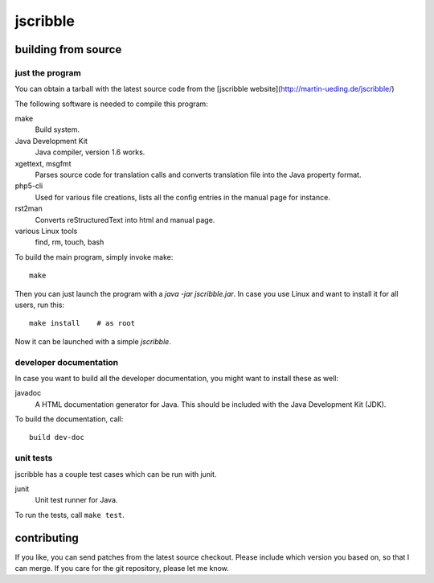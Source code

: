 jscribble
=========

building from source
--------------------

just the program
~~~~~~~~~~~~~~~~

You can obtain a tarball with the latest source code from the [jscribble
website](http://martin-ueding.de/jscribble/)

The following software is needed to compile this program:

make
    Build system.
Java Development Kit
    Java compiler, version 1.6 works.
xgettext, msgfmt
    Parses source code for translation calls and converts translation file into
    the Java property format.
php5-cli
    Used for various file creations, lists all the config entries in the manual
    page for instance.
rst2man
    Converts reStructuredText into html and manual page.
various Linux tools
    find, rm, touch, bash

To build the main program, simply invoke make::

	make

Then you can just launch the program with a `java -jar jscribble.jar`. In case
you use Linux and want to install it for all users, run this::

	make install    # as root

Now it can be launched with a simple `jscribble`.


developer documentation
~~~~~~~~~~~~~~~~~~~~~~~

In case you want to build all the developer documentation, you might want to
install these as well:

javadoc
    A HTML documentation generator for Java. This should be included with the
    Java Development Kit (JDK).

To build the documentation, call::

	build dev-doc


unit tests
~~~~~~~~~~

jscribble has a couple test cases which can be run with junit.

junit
    Unit test runner for Java.

To run the tests, call ``make test``.


contributing
------------

If you like, you can send patches from the latest source checkout. Please
include which version you based on, so that I can merge. If you care for the
git repository, please let me know.
